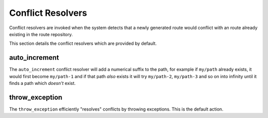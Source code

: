 .. index::
    single: Conflict Resolvers; RoutingAutoBundle

Conflict Resolvers
------------------

Conflict resolvers are invoked when the system detects that a newly generated
route would conflict with an route already existing in the route repository.

This section details the conflict resolvers which are provided by default.

auto_increment
~~~~~~~~~~~~~~

The ``auto_increment`` conflict resolver will add a numerical suffix to the path, for
example if ``my/path`` already exists, it would first become ``my/path-1`` and if that path *also*
exists it will try ``my/path-2``, ``my/path-3`` and so on into infinity until
it finds a path which *doesn't* exist.

.. configuration-block::

    .. code-block:: yaml

        stdClass:
            url_schema: /cmf/blog
            conflict_resolver: auto_increment

    .. code-block:: xml

        <auto-mapping xmlns="http://cmf.symfony.com/schema/routing_auto">
            <mapping class="stdClass" url-schema="/cmf/blog">
                <conflict-resolver name="auto_increment" />
            </mapping>
        </auto-mapping>

throw_exception
~~~~~~~~~~~~~~~

The ``throw_exception`` efficiently "resolves" conflicts by throwing exceptions.
This is the default action.

.. configuration-block::

    .. code-block:: yaml

        stdClass:
            url_schema: /cmf/blog
            conflict_resolver: throw_exception

    .. code-block:: xml

        <auto-mapping xmlns="http://cmf.symfony.com/schema/routing_auto">
            <mapping class="stdClass" url-schema="/cmf/blog">
                <conflict-resolver name="throw_exception" />
            </mapping>
        </auto-mapping>
